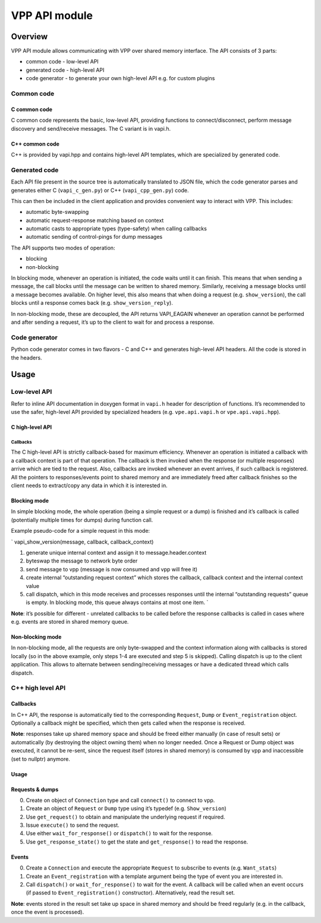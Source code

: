 .. _vapi_doc:

VPP API module
==============

Overview
--------

VPP API module allows communicating with VPP over shared memory
interface. The API consists of 3 parts:

-  common code - low-level API
-  generated code - high-level API
-  code generator - to generate your own high-level API e.g. for custom
   plugins

Common code
~~~~~~~~~~~

C common code
^^^^^^^^^^^^^

C common code represents the basic, low-level API, providing functions
to connect/disconnect, perform message discovery and send/receive
messages. The C variant is in vapi.h.

.. _c-common-code-1:

C++ common code
^^^^^^^^^^^^^^^

C++ is provided by vapi.hpp and contains high-level API templates, which
are specialized by generated code.

Generated code
~~~~~~~~~~~~~~

Each API file present in the source tree is automatically translated to
JSON file, which the code generator parses and generates either C
(``vapi_c_gen.py``) or C++ (``vapi_cpp_gen.py``) code.

This can then be included in the client application and provides
convenient way to interact with VPP. This includes:

-  automatic byte-swapping
-  automatic request-response matching based on context
-  automatic casts to appropriate types (type-safety) when calling
   callbacks
-  automatic sending of control-pings for dump messages

The API supports two modes of operation:

-  blocking
-  non-blocking

In blocking mode, whenever an operation is initiated, the code waits
until it can finish. This means that when sending a message, the call
blocks until the message can be written to shared memory. Similarly,
receiving a message blocks until a message becomes available. On higher
level, this also means that when doing a request
(e.g. ``show_version``), the call blocks until a response comes back
(e.g. ``show_version_reply``).

In non-blocking mode, these are decoupled, the API returns VAPI_EAGAIN
whenever an operation cannot be performed and after sending a request,
it’s up to the client to wait for and process a response.

Code generator
~~~~~~~~~~~~~~

Python code generator comes in two flavors - C and C++ and generates
high-level API headers. All the code is stored in the headers.

Usage
-----

Low-level API
~~~~~~~~~~~~~

Refer to inline API documentation in doxygen format in ``vapi.h`` header
for description of functions. It’s recommended to use the safer,
high-level API provided by specialized headers (e.g. ``vpe.api.vapi.h``
or ``vpe.api.vapi.hpp``).

C high-level API
^^^^^^^^^^^^^^^^

Callbacks
'''''''''

The C high-level API is strictly callback-based for maximum efficiency.
Whenever an operation is initiated a callback with a callback context is
part of that operation. The callback is then invoked when the response
(or multiple responses) arrive which are tied to the request. Also,
callbacks are invoked whenever an event arrives, if such callback is
registered. All the pointers to responses/events point to shared memory
and are immediately freed after callback finishes so the client needs to
extract/copy any data in which it is interested in.

Blocking mode
^^^^^^^^^^^^^

In simple blocking mode, the whole operation (being a simple request or
a dump) is finished and it’s callback is called (potentially multiple
times for dumps) during function call.

Example pseudo-code for a simple request in this mode:

\` vapi_show_version(message, callback, callback_context)

1. generate unique internal context and assign it to
   message.header.context
2. byteswap the message to network byte order
3. send message to vpp (message is now consumed and vpp will free it)
4. create internal “outstanding request context” which stores the
   callback, callback context and the internal context value
5. call dispatch, which in this mode receives and processes responses
   until the internal “outstanding requests” queue is empty. In blocking
   mode, this queue always contains at most one item. \`

**Note**: it’s possible for different - unrelated callbacks to be called
before the response callbacks is called in cases where e.g. events are
stored in shared memory queue.

Non-blocking mode
^^^^^^^^^^^^^^^^^

In non-blocking mode, all the requests are only byte-swapped and the
context information along with callbacks is stored locally (so in the
above example, only steps 1-4 are executed and step 5 is skipped).
Calling dispatch is up to the client application. This allows to
alternate between sending/receiving messages or have a dedicated thread
which calls dispatch.

.. _c-high-level-api-1:

C++ high level API
~~~~~~~~~~~~~~~~~~

.. _callbacks-1:

Callbacks
^^^^^^^^^

In C++ API, the response is automatically tied to the corresponding
``Request``, ``Dump`` or ``Event_registration`` object. Optionally a
callback might be specified, which then gets called when the response is
received.

**Note**: responses take up shared memory space and should be freed
either manually (in case of result sets) or automatically (by destroying
the object owning them) when no longer needed. Once a Request or Dump
object was executed, it cannot be re-sent, since the request itself
(stores in shared memory) is consumed by vpp and inaccessible (set to
nullptr) anymore.

.. _usage-1:

Usage
^^^^^

Requests & dumps
^^^^^^^^^^^^^^^^

0. Create on object of ``Connection`` type and call ``connect()`` to
   connect to vpp.
1. Create an object of ``Request`` or ``Dump`` type using it’s typedef
   (e.g. ``Show_version``)
2. Use ``get_request()`` to obtain and manipulate the underlying request
   if required.
3. Issue ``execute()`` to send the request.
4. Use either ``wait_for_response()`` or ``dispatch()`` to wait for the
   response.
5. Use ``get_response_state()`` to get the state and ``get_response()``
   to read the response.

Events
^^^^^^

0. Create a ``Connection`` and execute the appropriate ``Request`` to
   subscribe to events (e.g. ``Want_stats``)
1. Create an ``Event_registration`` with a template argument being the
   type of event you are interested in.
2. Call ``dispatch()`` or ``wait_for_response()`` to wait for the event.
   A callback will be called when an event occurs (if passed to
   ``Event_registration()`` constructor). Alternatively, read the result
   set.

**Note**: events stored in the result set take up space in shared memory
and should be freed regularly (e.g. in the callback, once the event is
processed).
